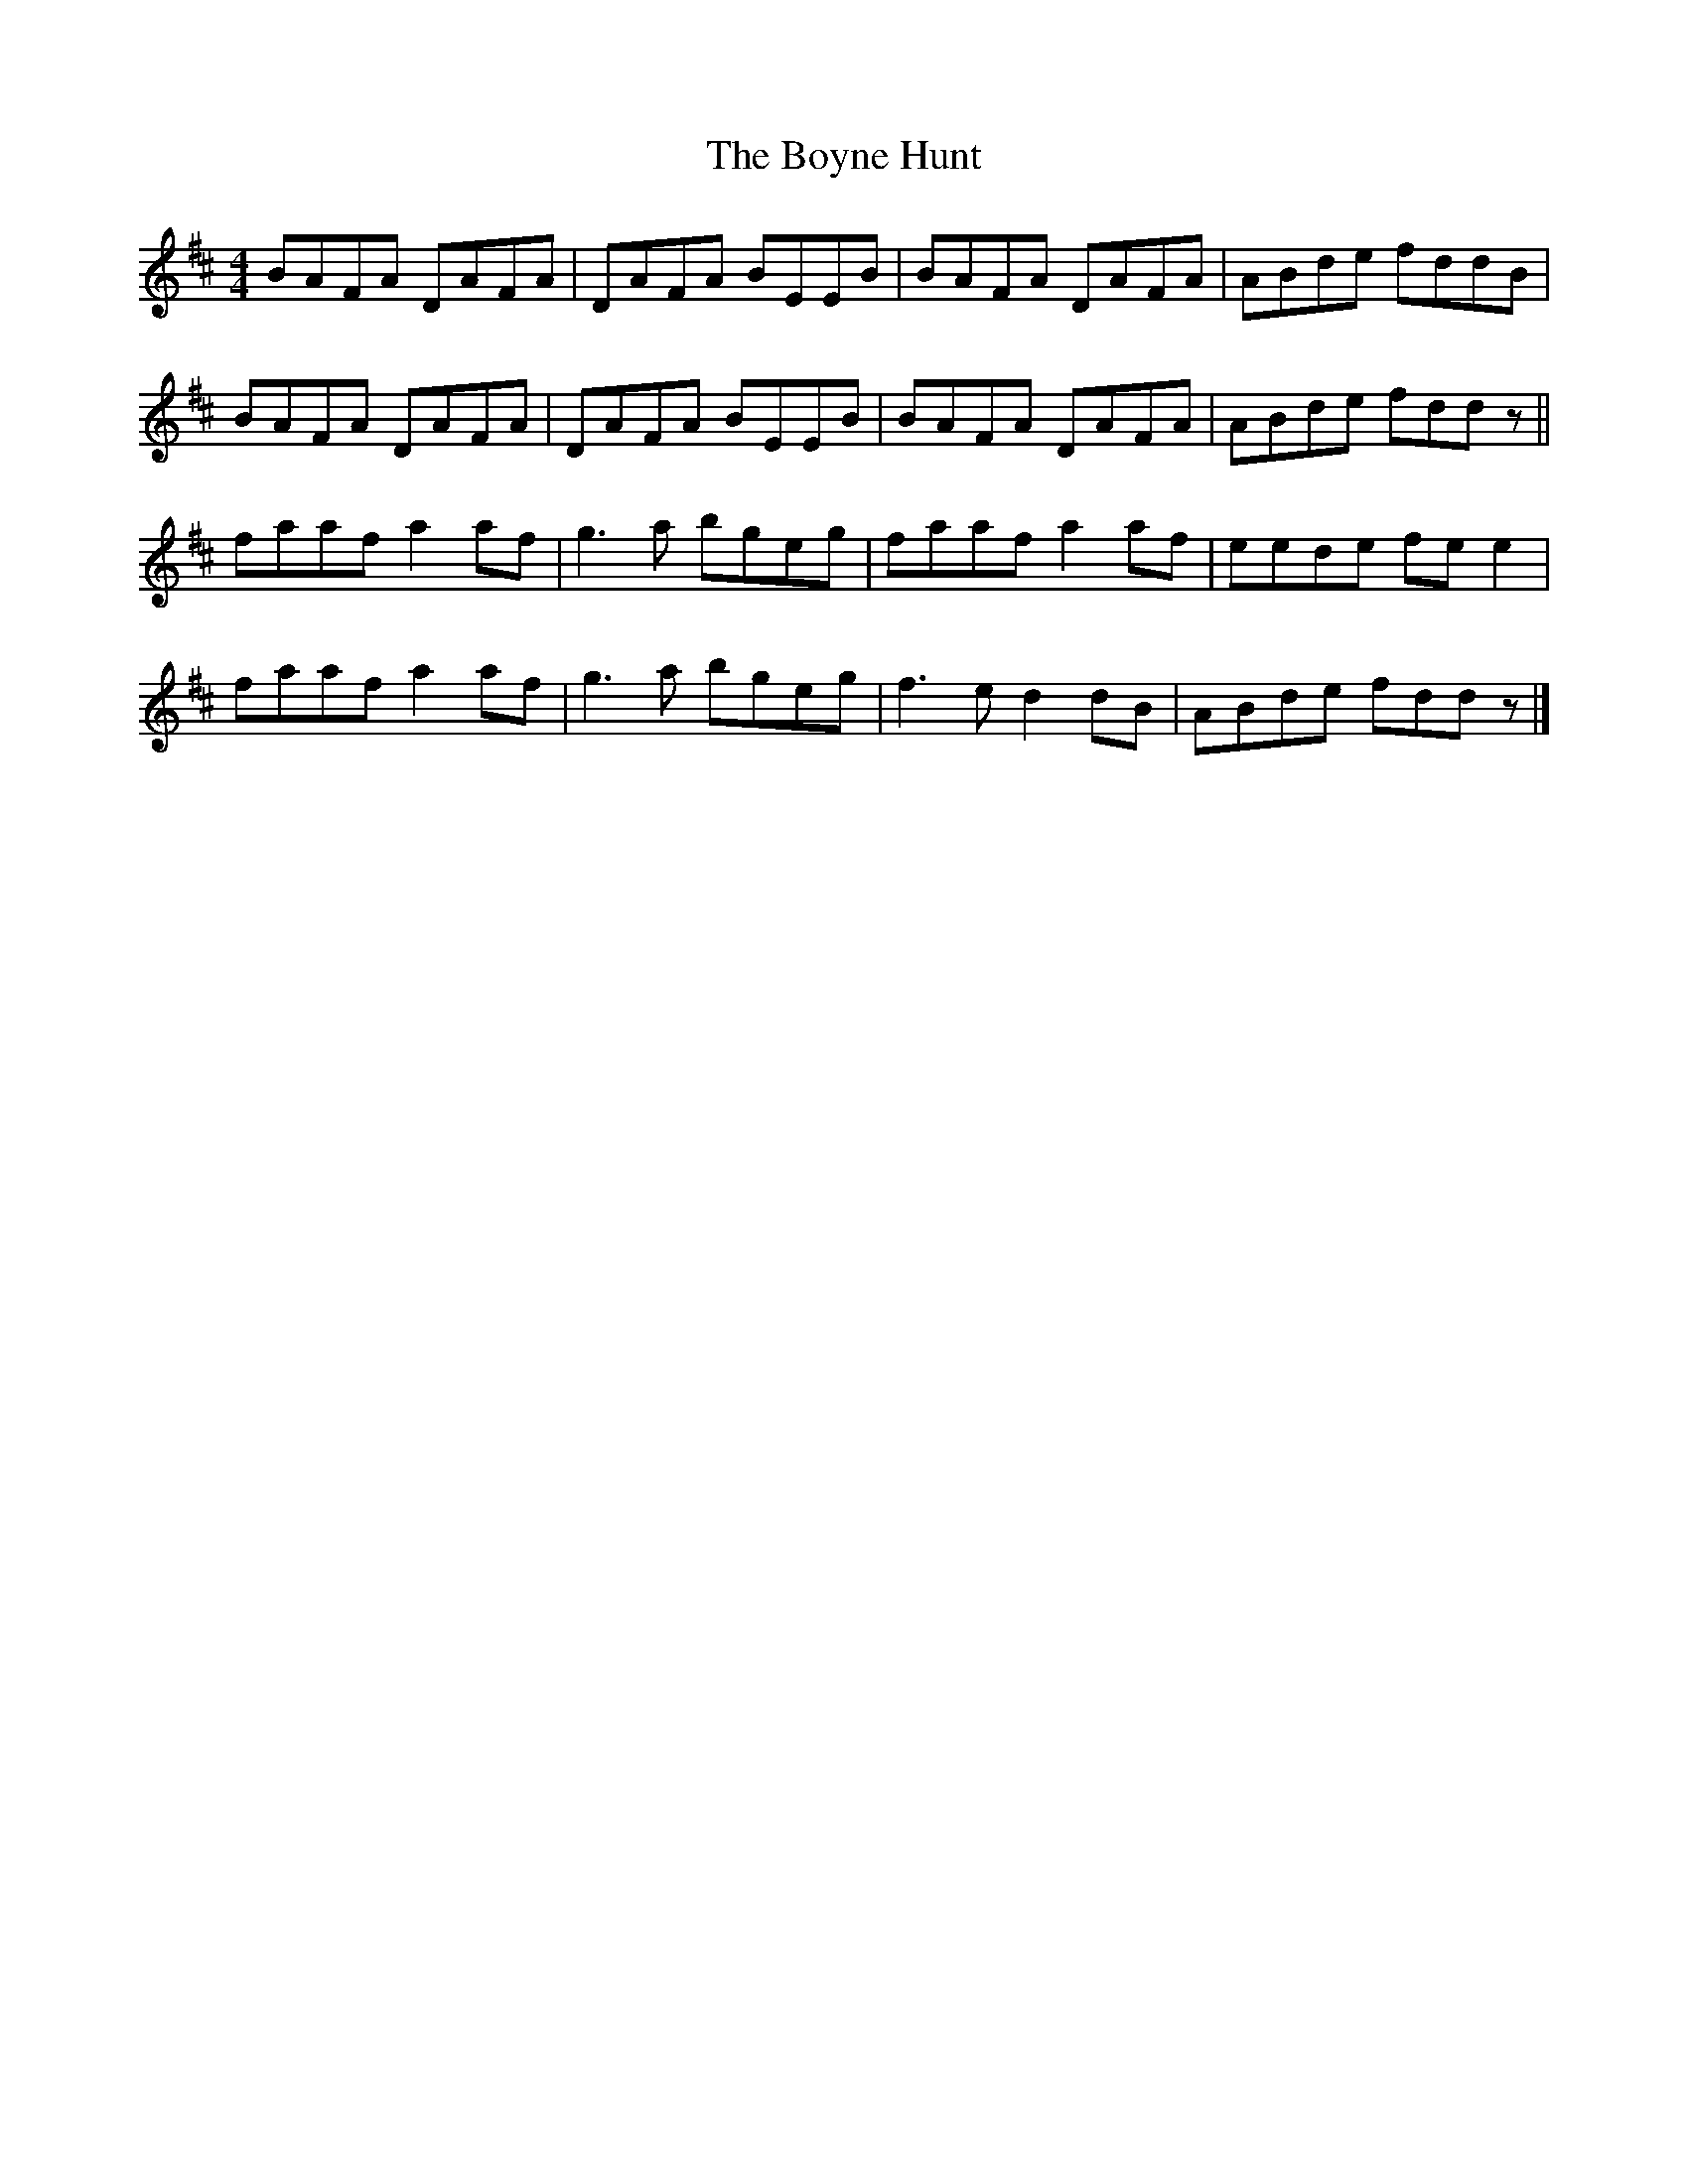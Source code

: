 X:6
T:The Boyne Hunt
R:reel
M:4/4
L:1/8
K:D
BAFA DAFA | DAFA BEEB | BAFA DAFA | ABde fddB |
BAFA DAFA | DAFA BEEB | BAFA DAFA | ABde fddz ||
faaf a2af | g3a bgeg | faaf a2af | eede fee2 |
faaf a2af | g3a bgeg | f3e d2dB | ABde fddz |]
